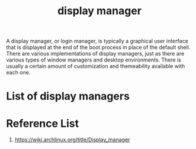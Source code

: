 :PROPERTIES:
:ID:       9f8e5ab1-cbcb-4290-a8ca-7941a0a9b821
:END:
#+title: display manager
#+filetags:  

A display manager, or login manager, is typically a graphical user interface that is displayed at the end of the boot process in place of the default shell. There are various implementations of display managers, just as there are various types of window managers and desktop environments. There is usually a certain amount of customization and themeability available with each one.
* List of display managers

* Reference List
1. https://wiki.archlinux.org/title/Display_manager
